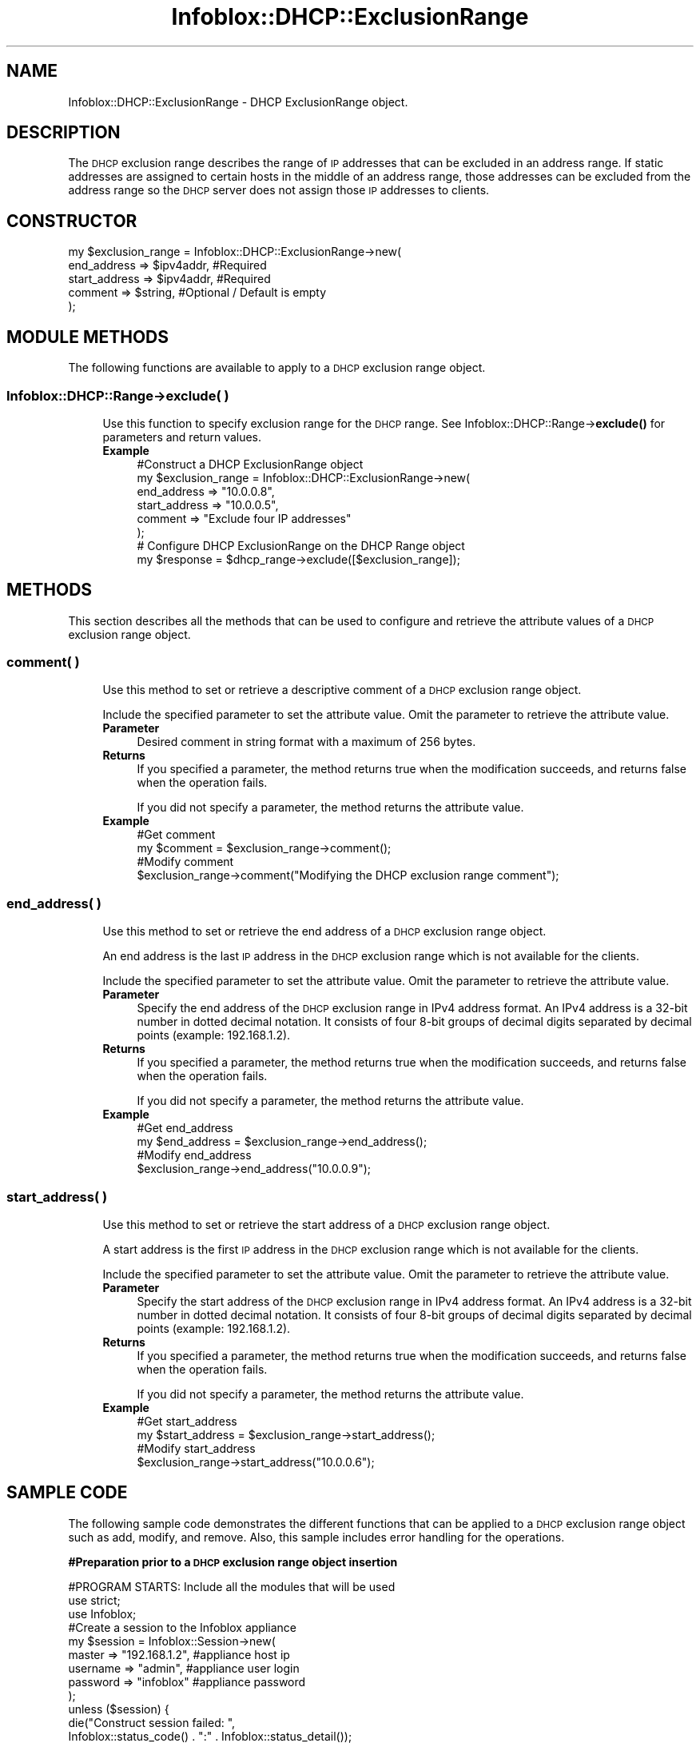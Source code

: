 .\" Automatically generated by Pod::Man 4.14 (Pod::Simple 3.40)
.\"
.\" Standard preamble:
.\" ========================================================================
.de Sp \" Vertical space (when we can't use .PP)
.if t .sp .5v
.if n .sp
..
.de Vb \" Begin verbatim text
.ft CW
.nf
.ne \\$1
..
.de Ve \" End verbatim text
.ft R
.fi
..
.\" Set up some character translations and predefined strings.  \*(-- will
.\" give an unbreakable dash, \*(PI will give pi, \*(L" will give a left
.\" double quote, and \*(R" will give a right double quote.  \*(C+ will
.\" give a nicer C++.  Capital omega is used to do unbreakable dashes and
.\" therefore won't be available.  \*(C` and \*(C' expand to `' in nroff,
.\" nothing in troff, for use with C<>.
.tr \(*W-
.ds C+ C\v'-.1v'\h'-1p'\s-2+\h'-1p'+\s0\v'.1v'\h'-1p'
.ie n \{\
.    ds -- \(*W-
.    ds PI pi
.    if (\n(.H=4u)&(1m=24u) .ds -- \(*W\h'-12u'\(*W\h'-12u'-\" diablo 10 pitch
.    if (\n(.H=4u)&(1m=20u) .ds -- \(*W\h'-12u'\(*W\h'-8u'-\"  diablo 12 pitch
.    ds L" ""
.    ds R" ""
.    ds C` ""
.    ds C' ""
'br\}
.el\{\
.    ds -- \|\(em\|
.    ds PI \(*p
.    ds L" ``
.    ds R" ''
.    ds C`
.    ds C'
'br\}
.\"
.\" Escape single quotes in literal strings from groff's Unicode transform.
.ie \n(.g .ds Aq \(aq
.el       .ds Aq '
.\"
.\" If the F register is >0, we'll generate index entries on stderr for
.\" titles (.TH), headers (.SH), subsections (.SS), items (.Ip), and index
.\" entries marked with X<> in POD.  Of course, you'll have to process the
.\" output yourself in some meaningful fashion.
.\"
.\" Avoid warning from groff about undefined register 'F'.
.de IX
..
.nr rF 0
.if \n(.g .if rF .nr rF 1
.if (\n(rF:(\n(.g==0)) \{\
.    if \nF \{\
.        de IX
.        tm Index:\\$1\t\\n%\t"\\$2"
..
.        if !\nF==2 \{\
.            nr % 0
.            nr F 2
.        \}
.    \}
.\}
.rr rF
.\" ========================================================================
.\"
.IX Title "Infoblox::DHCP::ExclusionRange 3"
.TH Infoblox::DHCP::ExclusionRange 3 "2018-06-05" "perl v5.32.0" "User Contributed Perl Documentation"
.\" For nroff, turn off justification.  Always turn off hyphenation; it makes
.\" way too many mistakes in technical documents.
.if n .ad l
.nh
.SH "NAME"
Infoblox::DHCP::ExclusionRange \- DHCP ExclusionRange object.
.SH "DESCRIPTION"
.IX Header "DESCRIPTION"
The \s-1DHCP\s0 exclusion range describes the range of \s-1IP\s0 addresses that can be excluded in an address range. If static addresses are assigned to certain hosts in the middle of an address range, those addresses can be excluded from the address range so the \s-1DHCP\s0 server does not assign those \s-1IP\s0 addresses to clients.
.SH "CONSTRUCTOR"
.IX Header "CONSTRUCTOR"
.Vb 5
\& my $exclusion_range = Infoblox::DHCP::ExclusionRange\->new(
\&       end_address   => $ipv4addr,      #Required
\&       start_address => $ipv4addr,      #Required
\&       comment       => $string,        #Optional / Default is empty
\& );
.Ve
.SH "MODULE METHODS"
.IX Header "MODULE METHODS"
The following functions are available to apply to a \s-1DHCP\s0 exclusion range object.
.SS "Infoblox::DHCP::Range\->exclude( )"
.IX Subsection "Infoblox::DHCP::Range->exclude( )"
.RS 4
Use this function to specify exclusion range for the \s-1DHCP\s0 range. See Infoblox::DHCP::Range\->\fBexclude()\fR for parameters and return values.
.IP "\fBExample\fR" 4
.IX Item "Example"
.Vb 6
\& #Construct a DHCP ExclusionRange object
\& my $exclusion_range = Infoblox::DHCP::ExclusionRange\->new(
\&          end_address   => "10.0.0.8",
\&          start_address => "10.0.0.5",
\&          comment       => "Exclude four IP addresses"
\& );
\&
\& # Configure DHCP ExclusionRange on the DHCP Range object
\& my $response = $dhcp_range\->exclude([$exclusion_range]);
.Ve
.RE
.RS 4
.RE
.SH "METHODS"
.IX Header "METHODS"
This section describes all the methods that can be used to configure and retrieve the attribute values of a \s-1DHCP\s0 exclusion range object.
.SS "comment( )"
.IX Subsection "comment( )"
.RS 4
Use this method to set or retrieve a descriptive comment of a \s-1DHCP\s0 exclusion range object.
.Sp
Include the specified parameter to set the attribute value. Omit the parameter to retrieve the attribute value.
.IP "\fBParameter\fR" 4
.IX Item "Parameter"
Desired comment in string format with a maximum of 256 bytes.
.IP "\fBReturns\fR" 4
.IX Item "Returns"
If you specified a parameter, the method returns true when the modification succeeds, and returns false when the operation fails.
.Sp
If you did not specify a parameter, the method returns the attribute value.
.IP "\fBExample\fR" 4
.IX Item "Example"
.Vb 4
\& #Get comment
\& my $comment = $exclusion_range\->comment();
\& #Modify comment
\& $exclusion_range\->comment("Modifying the DHCP exclusion range comment");
.Ve
.RE
.RS 4
.RE
.SS "end_address( )"
.IX Subsection "end_address( )"
.RS 4
Use this method to set or retrieve the end address of a \s-1DHCP\s0 exclusion range object.
.Sp
An end address is the last \s-1IP\s0 address in the \s-1DHCP\s0 exclusion range which is not available for the clients.
.Sp
Include the specified parameter to set the attribute value. Omit the parameter to retrieve the attribute value.
.IP "\fBParameter\fR" 4
.IX Item "Parameter"
Specify the end address of the \s-1DHCP\s0 exclusion range in IPv4 address format. An IPv4 address is a 32\-bit number in dotted decimal notation. It consists of four 8\-bit groups of decimal digits separated by decimal points (example: 192.168.1.2).
.IP "\fBReturns\fR" 4
.IX Item "Returns"
If you specified a parameter, the method returns true when the modification succeeds, and returns false when the operation fails.
.Sp
If you did not specify a parameter, the method returns the attribute value.
.IP "\fBExample\fR" 4
.IX Item "Example"
.Vb 4
\& #Get end_address
\& my $end_address = $exclusion_range\->end_address();
\& #Modify end_address
\& $exclusion_range\->end_address("10.0.0.9");
.Ve
.RE
.RS 4
.RE
.SS "start_address( )"
.IX Subsection "start_address( )"
.RS 4
Use this method to set or retrieve the start address of a \s-1DHCP\s0 exclusion range object.
.Sp
A start address is the first \s-1IP\s0 address in the \s-1DHCP\s0 exclusion range which is not available for the clients.
.Sp
Include the specified parameter to set the attribute value. Omit the parameter to retrieve the attribute value.
.IP "\fBParameter\fR" 4
.IX Item "Parameter"
Specify the start address of the \s-1DHCP\s0 exclusion range in IPv4 address format. An IPv4 address is a 32\-bit number in dotted decimal notation. It consists of four 8\-bit groups of decimal digits separated by decimal points (example: 192.168.1.2).
.IP "\fBReturns\fR" 4
.IX Item "Returns"
If you specified a parameter, the method returns true when the modification succeeds, and returns false when the operation fails.
.Sp
If you did not specify a parameter, the method returns the attribute value.
.IP "\fBExample\fR" 4
.IX Item "Example"
.Vb 4
\& #Get start_address
\& my $start_address = $exclusion_range\->start_address();
\& #Modify start_address
\& $exclusion_range\->start_address("10.0.0.6");
.Ve
.RE
.RS 4
.RE
.SH "SAMPLE CODE"
.IX Header "SAMPLE CODE"
The following sample code demonstrates the different functions that can be applied to a \s-1DHCP\s0 exclusion range object such as add, modify, and remove. Also, this sample includes error handling for the operations.
.PP
\&\fB#Preparation prior to a \s-1DHCP\s0 exclusion range object insertion\fR
.PP
.Vb 3
\& #PROGRAM STARTS: Include all the modules that will be used
\& use strict;
\& use Infoblox;
\&
\& #Create a session to the Infoblox appliance
\& my $session = Infoblox::Session\->new(
\&                master   => "192.168.1.2", #appliance host ip
\&                username => "admin",       #appliance user login
\&                password => "infoblox"     #appliance password
\& );
\& unless ($session) {
\&        die("Construct session failed: ",
\&             Infoblox::status_code() . ":" . Infoblox::status_detail());
\& }
\& print "Session created successfully\en";
\&
\& #Create the Network object
\& my $network = Infoblox::DHCP::Network\->new(
\&     network => "10.0.0.0/8",
\&     comment => "add network",
\& );
\& unless($network) {
\&        die("Construct Network object failed: ",
\&             Infoblox::status_code() . ":" . Infoblox::status_detail());
\& }
\& print "Network object created successfully\en";
\&
\& #Add the Network object into the Infoblox appliance through a session
\& $session\->add($network)
\&     or die("Add Network object failed: ",
\&             $session\->status_code() . ":" . $session\->status_detail());
\& print "Network object added to Infoblox appliance successfully\en";
\&
\& #Create the DHCP Range object
\& my $dhcp_range = Infoblox::DHCP::Range\->new(
\&         end_addr   => "10.0.0.10",
\&         network    => "10.0.0.0/8",
\&         start_addr => "10.0.0.1",
\& );
\& unless($dhcp_range) {
\&        die("Construct DHCP Range object failed: ",
\&             Infoblox::status_code() . ":" . Infoblox::status_detail());
\& }
\& print "DHCP Range object created successfully\en";
\&
\& #Add the DHCP Range object into the Infoblox appliance through a session
\& $session\->add($dhcp_range)
\&     or die("Add DHCP Range object failed: ",
\&             $session\->status_code() . ":" . $session\->status_detail());
\& print "DHCP Range object added to Infoblox appliance successfully\en";
.Ve
.PP
\&\fB#Create a \s-1DHCP\s0 exclusion range object\fR
.PP
.Vb 10
\& my $exclusion_range = Infoblox::DHCP::ExclusionRange\->new(
\&          end_address   => "10.0.0.8",
\&          start_address => "10.0.0.5",
\&          comment       => "Exclude four IP addresses"
\& );
\& unless($exclusion_range) {
\&        die("Construct DHCP exclusion range object failed: ",
\&             Infoblox::status_code() . ":" . Infoblox::status_detail());
\& }
\& print "DHCP exclusion range object created successfully\en";
.Ve
.PP
\&\fB#Add \s-1DHCP\s0 exclusion range to \s-1DHCP\s0 Range\fR
.PP
.Vb 11
\& #Get the DHCP Range object
\& my @retrieved_objs = $session\->get(
\&     object     => "Infoblox::DHCP::Range",
\&     start_addr => "10.0.0.1"
\& );
\& my $object = $retrieved_objs[0];
\& unless ($object) {
\&        die("Get DHCP Range object failed: ",
\&             $session\->status_code() . ":" . $session\->status_detail());
\& }
\& print "Get DHCP Range object found at least 1 matching entry\en";
\&
\& #Apply the changes to the DHCP Range object
\& $object\->exclude([$exclusion_range]);
\&
\& #Submit the changes to the Session
\& $session\->modify($object)
\&     or die("Adding DHCP exclusion range to DHCP Range object failed: ",
\&             $session\->status_code() . ":" . $session\->status_detail());
\& print "DHCP Range with exclusion range updated to Infoblox appliance successfully\en";
.Ve
.PP
\&\fB#Modify \s-1DHCP\s0 exclusion range\fR
.PP
.Vb 2
\& #Modifying the end address of the DHCP exclusion range object.
\& $exclusion_range\->end_address("10.0.0.9");
\&
\& #Modifying the start address of the DHCP exclusion range object.
\& $exclusion_range\->start_address("10.0.0.6");
\&
\& #Modifying the comment of the DHCP exclusion range object.
\& $exclusion_range\->comment("Modified DHCP Exclusion Range");
\&
\& #Apply changes to the DHCP Range object.
\& $object\->exclude([$exclusion_range]);
\&
\& #Update DHCP Range object through the Infoblox session.
\& $session\->modify($object)
\&   or die("Modify DHCP Range object failed: ",
\&   $session\->status_code() . ":" . $session\->status_detail());
\& print "DHCP Range object with modified DHCP exclusion range updated to Infoblox appliance successfully\en";
.Ve
.PP
\&\fB#Remove \s-1DHCP\s0 exclusion range\fR
.PP
.Vb 2
\& #Remove the exclusion range from the DHCP Range object.
\& $object\->exclude([]);
\&
\& #Update DHCP Range object through the Infoblox session.
\& $session\->modify($object)
\&   or die("Modify DHCP Range object failed: ",
\&   $session\->status_code() . ":" . $session\->status_detail());
\& print "Removed DHCP exclusion range from DHCP Range successfully\en";
.Ve
.PP
####PROGRAM ENDS####
.SH "AUTHOR"
.IX Header "AUTHOR"
Infoblox Inc. <http://www.infoblox.com/>
.SH "SEE ALSO"
.IX Header "SEE ALSO"
Infoblox::Session, Infoblox::Session\->\fBadd()\fR,Infoblox::Session\->\fBget()\fR,Infoblox::Session\->\fBmodify()\fR,Infoblox::DHCP::Range,Infoblox::DHCP::Network
.SH "COPYRIGHT"
.IX Header "COPYRIGHT"
Copyright (c) 2017 Infoblox Inc.
